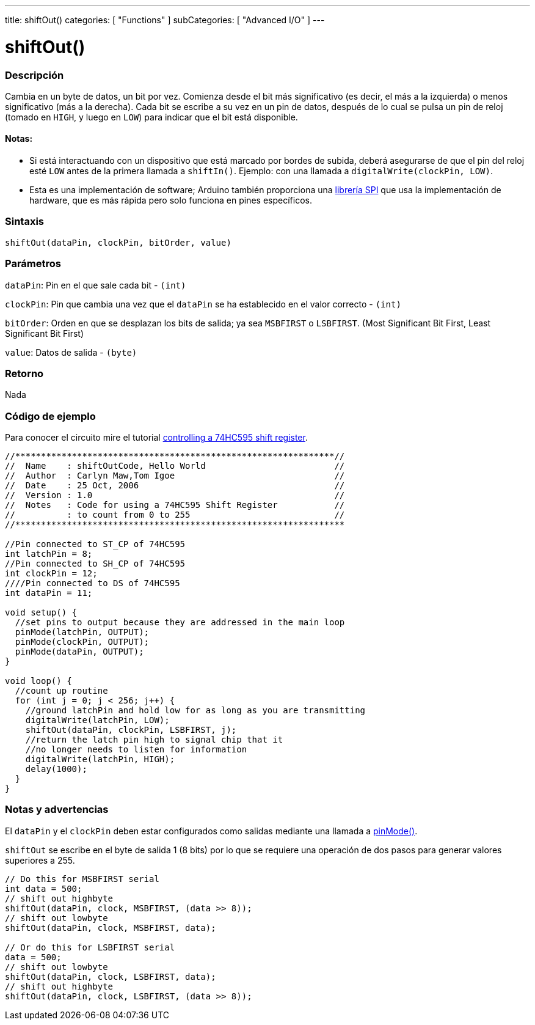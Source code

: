 ---
title: shiftOut()
categories: [ "Functions" ]
subCategories: [ "Advanced I/O" ]
---
// ARDUINO LANGUAGE REFERENCE TAG (above)   ►►►►► ALWAYS INCLUDE IN YOUR FILE ◄◄◄◄◄

// PAGE TITLE
= shiftOut()

// OVERVIEW SECTION STARTS
[#overview]
--

[float]
=== Descripción
Cambia en un byte de datos, un bit por vez. Comienza desde el bit más significativo (es decir, el más a la izquierda) o menos significativo (más a la derecha). Cada bit se escribe a su vez en un pin de datos, después de lo cual se pulsa un pin de reloj (tomado en `HIGH`, y luego en `LOW`) para indicar que el bit está disponible.

[float]
==== Notas:
* Si está interactuando con un dispositivo que está marcado por bordes de subida, deberá asegurarse de que el pin del reloj esté `LOW` antes de la primera llamada a `shiftIn()`. Ejemplo: con una llamada a `digitalWrite(clockPin, LOW)`.
[%hardbreaks]

* Esta es una implementación de software; Arduino también proporciona una link:https://www.arduino.cc/en/Reference/SPI[librería SPI] que usa la implementación de hardware, que es más rápida pero solo funciona en pines específicos.


[float]
=== Sintaxis
`shiftOut(dataPin, clockPin, bitOrder, value)`


[float]
=== Parámetros
`dataPin`: Pin en el que sale cada bit - `(int)`

`clockPin`: Pin que cambia una vez que el `dataPin`  se ha establecido en el valor correcto - `(int)`

`bitOrder`: Orden en que se desplazan los bits de salida; ya sea `MSBFIRST` o `LSBFIRST`. (Most Significant Bit First, Least Significant Bit First)

`value`: Datos de salida - `(byte)`


[float]
=== Retorno
Nada

--
// OVERVIEW SECTION ENDS


// HOW TO USE SECTION STARTS
[#howtouse]
--

[float]
=== Código de ejemplo
// Describe what the example code is all about and add relevant code   ►►►►► THIS SECTION IS MANDATORY ◄◄◄◄◄
Para conocer el circuito mire el tutorial http://arduino.cc/en/Tutorial/ShiftOut[controlling a 74HC595 shift register].

[%hardbreaks]
// CODE
[source,arduino]
----
//**************************************************************//
//  Name    : shiftOutCode, Hello World                         //
//  Author  : Carlyn Maw,Tom Igoe                               //
//  Date    : 25 Oct, 2006                                      //
//  Version : 1.0                                               //
//  Notes   : Code for using a 74HC595 Shift Register           //
//          : to count from 0 to 255                            //
//****************************************************************

//Pin connected to ST_CP of 74HC595
int latchPin = 8;
//Pin connected to SH_CP of 74HC595
int clockPin = 12;
////Pin connected to DS of 74HC595
int dataPin = 11;

void setup() {
  //set pins to output because they are addressed in the main loop
  pinMode(latchPin, OUTPUT);
  pinMode(clockPin, OUTPUT);
  pinMode(dataPin, OUTPUT);
}

void loop() {
  //count up routine
  for (int j = 0; j < 256; j++) {
    //ground latchPin and hold low for as long as you are transmitting
    digitalWrite(latchPin, LOW);
    shiftOut(dataPin, clockPin, LSBFIRST, j);
    //return the latch pin high to signal chip that it
    //no longer needs to listen for information
    digitalWrite(latchPin, HIGH);
    delay(1000);
  }
}
----
[%hardbreaks]


[float]
=== Notas y advertencias
El `dataPin` y el `clockPin` deben estar configurados como salidas mediante una llamada a link:../../digital-io/pinmode[pinMode()].

`shiftOut` se escribe en el byte de salida 1 (8 bits) por lo que se requiere una operación de dos pasos para generar valores superiores a 255.

// CODE
[source,arduino]
----
// Do this for MSBFIRST serial
int data = 500;
// shift out highbyte
shiftOut(dataPin, clock, MSBFIRST, (data >> 8));
// shift out lowbyte
shiftOut(dataPin, clock, MSBFIRST, data);

// Or do this for LSBFIRST serial
data = 500;
// shift out lowbyte
shiftOut(dataPin, clock, LSBFIRST, data);
// shift out highbyte
shiftOut(dataPin, clock, LSBFIRST, (data >> 8));
----

--
// HOW TO USE SECTION ENDS
